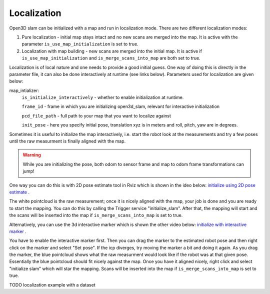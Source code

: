 .. _open3d_localization_ref:

============
Localization
============

Open3D slam can be initialized with a map and run in localization mode. There are two different localization modes:

1. Pure localization - initial map stays intact and no new scans are merged into the map. It is active with the parameter ``is_use_map_initialization`` is set to true.

2. Localization with map building - new scans are merged into the initial map. It is active if ``is_use_map_initialization`` and ``is_merge_scans_into_map`` are both set to true.

Localization is of local nature and one needs to provide a good initial guess. One way of doing this is directly in the parameter file, it can also be done interactively at runtime (see links below).
Parameters used for localization are given below:

map_intializer:
    ``is_initialize_interactively`` - whether to enable initialization at runtime.
    
    ``frame_id`` - frame in which you are initializing open3d_slam, relevant for interactive initialization
    
    ``pcd_file_path`` - full path to your map that you want to localize against
    
    ``init_pose`` - here you specify initial pose, translation xyz is in meters and roll, pitch, yaw are in degrees.
      

Sometimes it is useful to initialize the map interactively, i.e. start the robot look at the measurements and try a few poses until the raw measurment is finally aligned with the map.

.. warning::
    While you are initializing the pose, both odom to sensor frame and map to odom frame transformations can jump!



One way you can do this is with 2D pose estimate tool in Rviz which is shown in the ideo below:
`initialize using 2D pose estimate <https://youtu.be/tvDPKHIizdI>`_ .

The white pointcloud is the raw measurement; once it is nicely aligned with the map, your job is done and you are ready to start the mapping. 
You can do this by calling the Trigger service "initialize_slam". After that, the mapping will start and the scans will be
inserted into the map if ``is_merge_scans_into_map`` is set to true.



Alternatively, you can use the 3d interactive marker which is shown the other video below:
`initialize with interactive marker <https://youtu.be/ePI3SvR3zpw>`_ . 

You have to enable the interactive marker first. Then you can drag the marker to
the estimated robot pose and then right click on the marker and select "Set pose". If the icp diverges, try moving the marker a bit and doing it again. As you drag the marker, the blue pointcloud shows what the raw measurment
would look like if the robot was at that given pose. Essentially the blue pointcloud should fit nicely against the map. Once you have it aligned nicely,
right click and select "initialize slam" which will star the mapping. Scans will be
inserted into the map if ``is_merge_scans_into_map`` is set to true.






TODO localization example with a dataset
